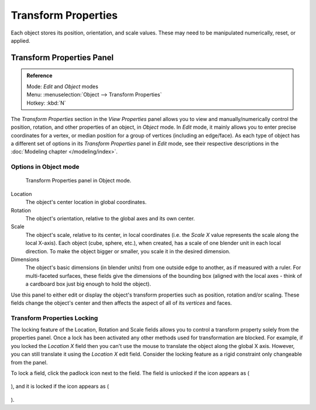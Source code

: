 
********************
Transform Properties
********************

Each object stores its position, orientation, and scale values.
These may need to be manipulated numerically, reset, or applied.


Transform Properties Panel
**************************

.. admonition:: Reference
   :class: refbox

   | Mode:     *Edit* and *Object* modes
   | Menu:     :menuselection:`Object --> Transform Properties`
   | Hotkey:   :kbd:`N`


The *Transform Properties* section in the *View Properties* panel allows you to view and
manually/numerically control the position, rotation, and other properties of an object, in *Object* mode.
In *Edit* mode, it mainly allows you to enter precise coordinates for a vertex,
or median position for a group of vertices (including an edge/face). As each type of object has a different set of
options in its *Transform Properties* panel in *Edit* mode,
see their respective descriptions in the :doc:`Modeling chapter </modeling/index>`.


Options in Object mode
======================

.. figure:: /images/Transform-properties-panel.jpg

   Transform Properties panel in Object mode.


Location
   The object's center location in global coordinates.
Rotation
   The object's orientation, relative to the global axes and its own center.
Scale
   The object's scale, relative to its center, in local coordinates
   (i.e. the *Scale X* value represents the scale along the local X-axis).
   Each object (cube, sphere, etc.), when created, has a scale of one blender unit in each local direction.
   To make the object bigger or smaller, you scale it in the desired dimension.
Dimensions
   The object's basic dimensions (in blender units) from one outside edge to another, as if measured with a ruler.
   For multi-faceted surfaces, these fields give the dimensions of the bounding box
   (aligned with the local axes - think of a cardboard box just big enough to hold the object).

..    Comment: <!-- ;{{Literal|Link Scale}}
   :If this toggle-button is activated the relation (proportion) between the X, Y and Z values in the
   {{Literal|Scale}} and the {{Literal|Dim}} fields is always preserved.
   Changing one value will change all the others as well with the same multiplication-factor. --> .

Use this panel to either edit or display the object's transform properties such as position,
rotation and/or scaling. These fields change the object's center and then affects the aspect
of all of its *vertices* and faces.


Transform Properties Locking
============================

The locking feature of the Location, Rotation and Scale fields allows you to control a
transform property solely from the properties panel.
Once a lock has been activated any other methods used for transformation are blocked.
For example, if you locked the *Location X* field then you can't use the mouse to
translate the object along the global X axis.
However, you can still translate it using the *Location X* edit field.
Consider the locking feature as a rigid constraint only changeable from the panel.

To lock a field, click the padlock icon next to the field. The field is unlocked if the icon appears as (

.. figure:: /images/icons_unlock.jpg

), and it is locked if the icon appears as (

.. figure:: /images/icons_lock.jpg

).

